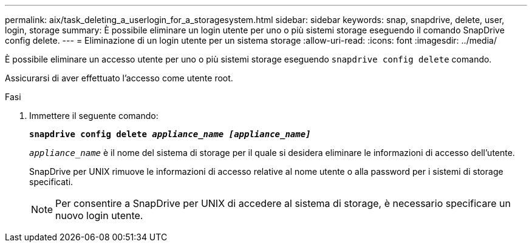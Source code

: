 ---
permalink: aix/task_deleting_a_userlogin_for_a_storagesystem.html 
sidebar: sidebar 
keywords: snap, snapdrive, delete, user, login, storage 
summary: È possibile eliminare un login utente per uno o più sistemi storage eseguendo il comando SnapDrive config delete. 
---
= Eliminazione di un login utente per un sistema storage
:allow-uri-read: 
:icons: font
:imagesdir: ../media/


[role="lead"]
È possibile eliminare un accesso utente per uno o più sistemi storage eseguendo `snapdrive config delete` comando.

Assicurarsi di aver effettuato l'accesso come utente root.

.Fasi
. Immettere il seguente comando:
+
`*snapdrive config delete _appliance_name [appliance_name]_*`

+
`_appliance_name_` è il nome del sistema di storage per il quale si desidera eliminare le informazioni di accesso dell'utente.

+
SnapDrive per UNIX rimuove le informazioni di accesso relative al nome utente o alla password per i sistemi di storage specificati.

+

NOTE: Per consentire a SnapDrive per UNIX di accedere al sistema di storage, è necessario specificare un nuovo login utente.


